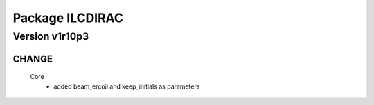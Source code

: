 ----------------
Package ILCDIRAC
----------------

Version v1r10p3
---------------

CHANGE
::::::

 Core
  - added beam_ercoil and keep_initials as parameters

